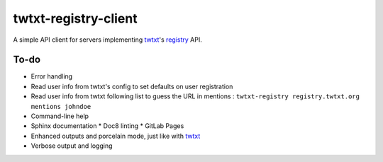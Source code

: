 twtxt-registry-client
=====================

A simple API client for servers implementing `twtxt`_'s `registry`_ API.

.. _twtxt: https://github.com/buckket/twtxt
.. _registry: https://twtxt.readthedocs.io/en/stable/user/registry.html

To-do
-----

* Error handling
* Read user info from twtxt's config to set defaults on user registration
* Read user info from twtxt following list to guess the URL in mentions :
  ``twtxt-registry registry.twtxt.org mentions johndoe``
* Command-line help
* Sphinx documentation
  * Doc8 linting
  * GitLab Pages
* Enhanced outputs and porcelain mode, just like with `twtxt`_
* Verbose output and logging
